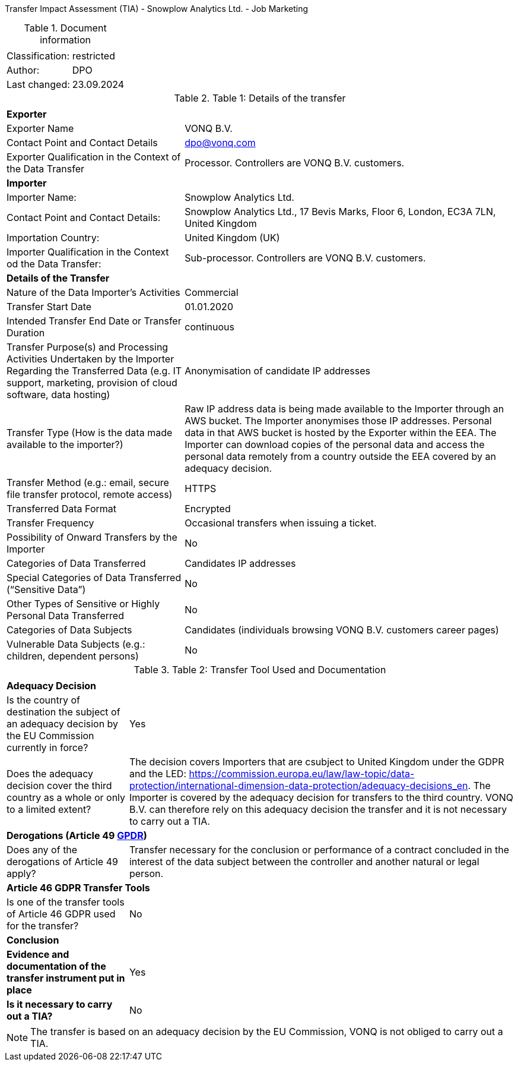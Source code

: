 Transfer Impact Assessment (TIA) - Snowplow Analytics Ltd. - Job Marketing

.Document information
[%autowidth]
|===
| | 
|Classification:
|restricted
|Author:
|DPO
|Last changed:
|23.09.2024
|===

.Table 1: Details of the transfer
[%autowidth]
|===
| | 
2+s| Exporter
|Exporter Name
|VONQ B.V.
|Contact Point and Contact Details
|mailto:dpo@vonq.com[dpo@vonq.com,role=email]
|Exporter Qualification in the Context of the Data Transfer
|Processor. Controllers are VONQ B.V. customers.
2+s| Importer
|Importer Name:
|Snowplow Analytics Ltd.
|Contact Point and Contact Details:
|Snowplow Analytics Ltd., 17 Bevis Marks, Floor 6, London, EC3A 7LN, United Kingdom
|Importation Country:
|United Kingdom (UK)
|Importer Qualification in the Context od the Data Transfer:
|Sub-processor. Controllers are VONQ B.V. customers.
2+s| Details of the Transfer
|Nature of the Data Importer’s Activities
|Commercial
|Transfer Start Date
|01.01.2020
|Intended Transfer End Date or Transfer Duration
|continuous
|Transfer Purpose(s) and Processing Activities Undertaken by the Importer Regarding the Transferred Data
(e.g. IT support, marketing, provision of cloud software, data hosting)
|Anonymisation of candidate IP addresses
|Transfer Type (How is the data made available to the importer?)
|Raw IP address data is being made available to the Importer through an AWS bucket. The Importer anonymises those IP addresses. Personal data in that AWS bucket is hosted by the Exporter within the EEA. The Importer can download copies of the personal data and access the personal data remotely from a country outside the EEA covered by an adequacy decision.
|Transfer Method (e.g.: email, secure file transfer protocol, remote access)
|HTTPS
|Transferred Data Format
|Encrypted
|Transfer Frequency
|Occasional transfers when issuing a ticket.
|Possibility of Onward Transfers by the Importer
|No
|Categories of Data Transferred
|Candidates IP addresses
|Special Categories of Data Transferred (“Sensitive Data”)
|No
|Other Types of Sensitive or Highly Personal Data Transferred
|No
|Categories of Data Subjects
|Candidates (individuals browsing VONQ B.V. customers career pages)
|Vulnerable Data Subjects (e.g.: children, dependent persons)
|No
|===

.Table 2: Transfer Tool Used and Documentation
[%autowidth]
|===
| |
2+s| Adequacy Decision 
|Is the country of destination the subject of an adequacy decision by the EU Commission currently in force?
|Yes

|Does the adequacy decision cover the third country as a whole or only to a limited extent?
|The decision covers Importers that are csubject to United Kingdom under the GDPR and the LED: link:https://commission.europa.eu/law/law-topic/data-protection/international-dimension-data-protection/adequacy-decisions_en[https://commission.europa.eu/law/law-topic/data-protection/international-dimension-data-protection/adequacy-decisions_en]. The Importer is covered by the adequacy decision for transfers to the third country. VONQ B.V. can therefore rely on this adequacy decision the transfer and it is not necessary to carry out a TIA.

2+s| Derogations (Article 49 link:https://www.edpb.europa.eu/sites/default/files/files/file1/edpb_guidelines_2_2018_derogations_en.pdf[GPDR])
|Does any of the derogations of Article 49 apply?
|Transfer necessary for the conclusion or performance of a contract concluded in the
interest of the data subject between the controller and another natural or legal person.
2+s| Article 46 GDPR Transfer Tools
|Is one of the transfer tools of Article 46 GDPR used for the transfer?
|No
2+s| Conclusion
s|Evidence and documentation of the transfer instrument put in place
|Yes
s|Is it necessary to carry out a TIA?
|No
|===

[NOTE]
====
The transfer is based on an adequacy decision by the EU Commission, VONQ is not obliged to carry out a TIA.
====
